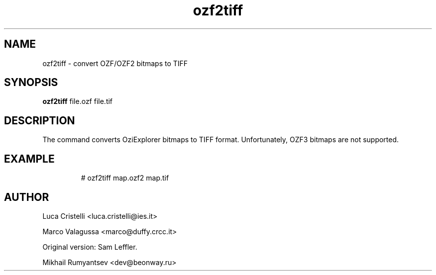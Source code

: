.TH ozf2tiff 1 "Mar 04 2009" OziTools
.SH NAME
ozf2tiff \- convert OZF/OZF2 bitmaps to TIFF
.SH SYNOPSIS
.B ozf2tiff
file.ozf file.tif
.SH DESCRIPTION
The command converts OziExplorer bitmaps to TIFF format. Unfortunately,
OZF3 bitmaps are not supported.
.SH EXAMPLE
.RS
# ozf2tiff map.ozf2 map.tif
.RE
.SH AUTHOR
.P 
Luca Cristelli <luca.cristelli@ies.it>
.P 
Marco Valagussa <marco@duffy.crcc.it>
.P 
Original version: Sam Leffler.
.P 
Mikhail Rumyantsev <dev@beonway.ru>
 